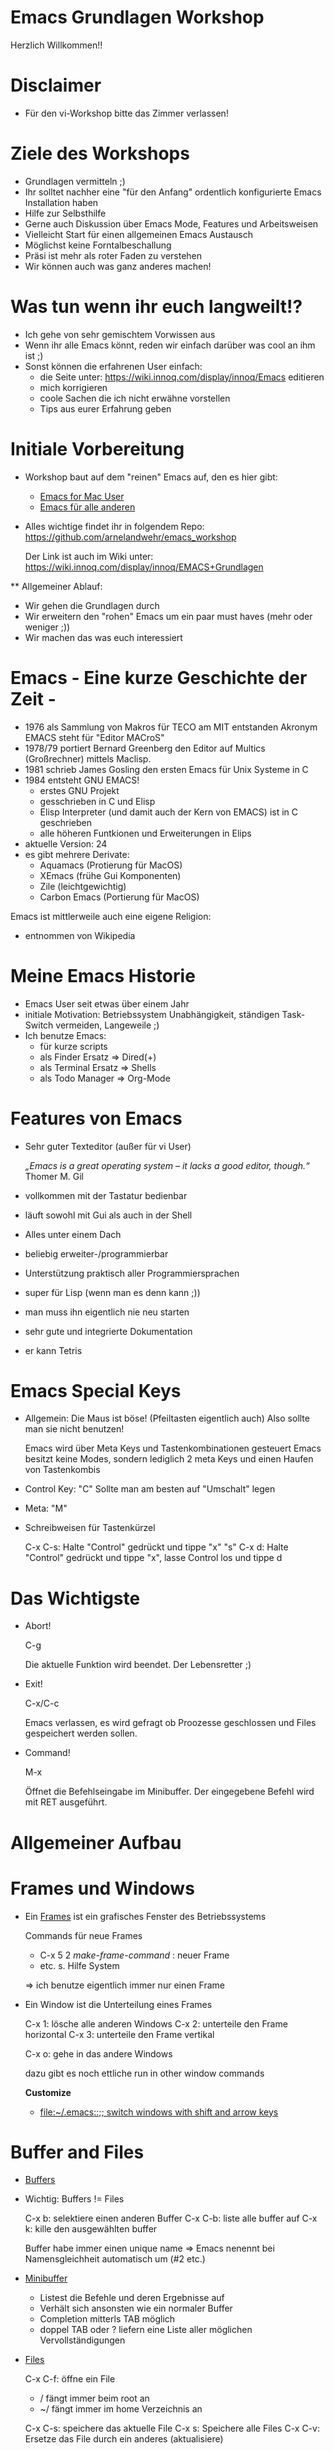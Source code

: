 * Emacs Grundlagen Workshop
  
  Herzlich Willkommen!!
 
  [[file:pics/emacs_logo_no_border.png]]
* Disclaimer
  - Für den vi-Workshop bitte das Zimmer verlassen!

    [[file:pics/vi-emacs2.jpg]]


* Ziele des Workshops
  - Grundlagen vermitteln ;)
  - Ihr solltet nachher eine "für den Anfang" ordentlich konfigurierte Emacs Installation haben
  - Hilfe zur Selbsthilfe
  - Gerne auch Diskussion über Emacs Mode, Features und Arbeitsweisen
  - Vielleicht Start für einen allgemeinen Emacs Austausch
  - Möglichst keine Forntalbeschallung
  - Präsi ist mehr als roter Faden zu verstehen
  - Wir können auch was ganz anderes machen!

* Was tun wenn ihr euch langweilt!?
  - Ich gehe von sehr gemischtem Vorwissen aus
  - Wenn ihr alle Emacs könnt, reden wir einfach darüber was cool an ihm ist ;)
  - Sonst können die erfahrenen User einfach:
    - die Seite unter: [[http:https://wiki.innoq.com/display/innoq/Emacs][https://wiki.innoq.com/display/innoq/Emacs]] editieren
    - mich korrigieren
    - coole Sachen die ich nicht erwähne vorstellen
    - Tips aus eurer Erfahrung geben
      
* Initiale Vorbereitung
  - Workshop baut auf dem "reinen" Emacs auf, den es hier gibt:
    - [[http:http://emacsformacosx.com][Emacs for Mac User]]
    - [[http://ftp.gnu.org/pub/gnu/emacs/][Emacs für alle anderen]]
  - Alles wichtige findet ihr in folgendem Repo: [[http:https://github.com/arnelandwehr/emacs_workshop][https://github.com/arnelandwehr/emacs_workshop]]

    Der Link ist auch im Wiki unter: [[http:https://wiki.innoq.com/display/innoq/EMACS%2BGrundlagen][https://wiki.innoq.com/display/innoq/EMACS+Grundlagen]]
 ** Allgemeiner Ablauf: 
    - Wir gehen die Grundlagen durch
    - Wir erweitern den "rohen" Emacs um ein paar must haves (mehr oder weniger ;))
    - Wir machen das was euch interessiert


* Emacs - Eine kurze Geschichte der Zeit - 
  - 1976 als Sammlung von Makros für TECO am MIT entstanden
    Akronym EMACS steht für "Editor MACroS"
  - 1978/79 portiert Bernard Greenberg den Editor auf Multics (Großrechner) mittels Maclisp.
  - 1981 schrieb James Gosling den ersten Emacs für Unix Systeme in C
  - 1984 entsteht GNU EMACS!
    - erstes GNU Projekt 
    - gesschrieben in C und Elisp
    - Elisp Interpreter (und damit auch der Kern von EMACS) ist in C geschrieben
    - alle höheren Funtkionen und Erweiterungen in Elips
  - aktuelle Version: 24
  - es gibt mehrere Derivate:
    - Aquamacs (Protierung für  MacOS)
    - XEmacs (frühe Gui Komponenten)
    - Zile (leichtgewichtig)
    - Carbon Emacs (Portierung für MacOS)
  
  Emacs ist mittlerweile auch eine eigene Religion:
  [[file:pics/saintignucius.jpg]]

  * entnommen von Wikipedia
    
* Meine Emacs Historie
  - Emacs User seit etwas über einem Jahr
  - initiale Motivation: Betriebssystem Unabhängigkeit, ständigen Task-Switch vermeiden, Langeweile ;)
  - Ich benutze Emacs: 
    - für kurze scripts
    - als Finder Ersatz => Dired(+)
    - als Terminal Ersatz => Shells
    - als Todo Manager => Org-Mode
    

* Features  von Emacs
  - Sehr guter Texteditor (außer für vi User)
    
    /„Emacs is a great operating system – it lacks a good editor, though.“/
    Thomer M. Gil
    
  - vollkommen mit der Tastatur bedienbar
  - läuft sowohl mit Gui als auch in der Shell
  - Alles unter einem Dach
  - beliebig erweiter-/programmierbar
  - Unterstützung praktisch aller Programmiersprachen
  - super für Lisp (wenn man es denn kann ;))
  - man muss ihn eigentlich nie neu starten
  - sehr gute und integrierte Dokumentation
  - er kann Tetris

    [[file:pics/emacs_knight.jpg]]

* Emacs Special Keys 
  - Allgemein:  Die Maus ist böse! (Pfeiltasten eigentlich auch)
    Also sollte man sie nicht benutzen!
 
    Emacs wird über Meta Keys und Tastenkombinationen gesteuert 
    Emacs besitzt keine Modes, sondern lediglich 2 meta Keys und einen Haufen von Tastenkombis

  - Control Key: "C"
    Sollte man am besten auf "Umschalt" legen

  - Meta: "M" 

  - Schreibweisen für Tastenkürzel
    
    C-x C-s: Halte "Control" gedrückt und tippe "x" "s"
    C-x d: Halte "Control" gedrückt und tippe "x", lasse Control los und tippe d

* Das Wichtigste
  - Abort!
    
    C-g

    Die aktuelle Funktion wird beendet.
    Der Lebensretter ;) 

  - Exit!

    C-x/C-c

    Emacs verlassen, es wird gefragt ob Proozesse geschlossen und Files gespeichert werden sollen.

  - Command!

    M-x

    Öffnet die Befehlseingabe im Minibuffer. Der eingegebene Befehl wird mit RET ausgeführt.

* Allgemeiner Aufbau
  
  [[file:pics/emacs-layout.jpg]]

* Frames und Windows
  - Ein [[info:emacs#Frames][Frames]] ist ein grafisches Fenster des Betriebssystems
    
    Commands  für neue Frames
    - C-x 5 2 /make-frame-command/ : neuer Frame
    - etc. s. Hilfe System

    => ich benutze eigentlich immer nur einen Frame


  - Ein Window ist die Unterteilung eines Frames
    
    C-x 1: lösche alle anderen Windows
    C-x 2: unterteile den Frame horizontal
    C-x 3: unterteile den Frame vertikal
    
    C-x o: gehe in das andere Windows

    dazu gibt es noch ettliche run in other window commands
 
    *Customize*
    - [[file:~/.emacs::%3B%3B%20switch%20windows%20with%20shift%20and%20arrow%20keys][file:~/.emacs::;; switch windows with shift and arrow keys]]

* Buffer and Files  
  - [[info:emacs#Buffers][Buffers]]
  - Wichtig: Buffers != Files

    C-x b: selektiere einen anderen Buffer
    C-x C-b: liste alle buffer auf
    C-x k: kille den ausgewählten buffer

    Buffer habe immer einen unique name => Emacs nenennt bei Namensgleichheit automatisch um (#2 etc.)

  - [[info:emacs#Minibuffer][Minibuffer]]
    - Listest die Befehle und deren Ergebnisse auf
    - Verhält sich ansonsten wie ein normaler Buffer
    - Completion mitterls TAB möglich
    - doppel TAB oder ? liefern eine Liste aller möglichen Vervollständigungen

  - [[info:emacs#Files][Files]]
    
    C-x C-f: öffne ein File
            - / fängt immer beim root an
	    - ~/ fängt immer im home Verzeichnis an

    C-x C-s: speichere das aktuelle File
    C-x s: Speichere alle Files
    C-x C-v: Ersetze das File durch ein anderes (aktualisiere)

    

    *Customize*
    - ido mode

* Modes
  Modes regel das allegemeine Verhalten des Buffers:
  - Welche Tastenkürzel es gibt,
  - Welche indentation angewand werden soll,
  - das Syntax highlighting
  - etc.

  - Jeder Buffer besitzt einen [[info:emacs#Major%20Modes][Major Mode]] und eine beliebige Anzahl von optinalen  [[info:emacs#Minor%20Modes][Minor Modes]]

  Beispiele für Major Modes:
  1) Fundamental Mode
  2) Org-Mode
  3) Java-Mode
  4) etc.   

  - Ändern des Modes (oder Hinzufügen von weiteren Minor Modes) mittels: M-x 'MODE_NAME'

* Emacs Help System
  Emacs besitzt eine sehr umfangreiche und in den Editor integrierte Dokumentation/Hilfe

  C-h ?: Betrete das Hilfe System
  C-h c: Beschreibe den Key (welche Funktion ist auf ihn gebindet)
  C-h f: Beschreibe die Funktion
  C-h m: Beschreibe den Mode
  C-h t: Tutorial
  C-h r: Manual

  C-h i: Info

  M-x apropos: Suche nach Übereinstimmungen

  [[file:pics/Computer-Science-Help-Center.jpg]]

* Moving
  Harte Geeks benutzen keine Pfeiltasten (oder versuchen es ;))

  C-a	move cursor to (at) beginning-of-line
  C-e	move cursor to end-of-line
  C-f	move cursor forward one character
  C-b	move cursor backward one character
  C-n	move cursor to next line
  C-p	move cursor to previous line
  C-v	scroll file forward by one screenful
  M-v	scroll file backward by one screenful
  M-<   go to beginning-of-buffer
  M->	go to end-of-buffer
  M-f	move cursor forward one word
  M-b	move cursor backward one word
  
  Tip: Die Suche ist das schnellere move
  
  *Customize*
  - ace-jump-mode

* Selecting Text
  Viele Emacs Commands arbeiten auf einem selektierten Bereich eines Buffers

** Mark und Point
   - Selektiert wird jeweils der Bereich zwischen dem Mark und dem Point.
   - Der Mark wir hierbei gesetzt mittels C-<SPC>. Der Point ist jeweils die Position des Cursors.
   - Der ausgewählte Bereich wird als region bezeichnet
   - Shift geht auch ;)

   C-x C-x tausche Mark und Point 
   C-g selektieren abbrechen
   C-x h selektiere den ganzen Buffer

   *Customize*
   - expand-region

* Killing und Yanking

** Killing
  Das Entfernen von Text wird in Emacs als killing bezeichnet.

  C-w kille region => ausschneiden
  C-k kille bis zum Ende der line
  M-d kille das nächste Wort
  M-DEL kille das vorherige Word
  C-d kille den nächsten Buchstaben
  DEL geht auch ;)

  Jeder auf einmal entfernte Text landet als ein Eintrag im kill-ring.
  
  M-w: kopiert die region in den kill-ring => praktisch das copy des Emacs
  
** Yanking
   Das Einfügen eines Elementes des kill-rings an die aktuelle Stelle wird als yanking bezeichnet

   C-y füge das letzte Element des kill-rings ein
   M-y ersetzt den letzten yank mit dem nächsten Element aus dem kill-ring
   
   Es ist damit möglich durch den kill-ring zu navigieren.
  
  *Customize* 
  - cua-mode

* Undo 
  
  Es wird ein undo unterstützt mittels:
  C-x u

  Tip: anders binden (ist für den häufigen Command zu mühsam)

  *Customize*
  - undo tree mode

* Customization
  Man sollte den Emacs immer weiter an seine Bedürfnisse anpassen (schärfe dein Werkzeug ;)).
 
** Customize System
  Emacs bietet ein System zur Customization: M-x customize
  
  => ich benutze eigentlich immer die init Files

  Emacs läd beim Start folgende Files:
  1. ~/.emacs
  2. ~/.emacs.el
  3. ~/.emacs.d/init.el
  
  Tip: .emacs.d anlegen und alle emacs bezogenen Files hierunter speichern.

** Init Files
  - Sind einfache ELisp Files
  - Werden beim Start von EMACS ausgeführt
  - zählen damit zu den .dot Files (wie z.B. bashrc)
  - können bei einer laufenden Emacs Instanz ausgeführt werden mittels: M-x eval-buffer

  Lets Customize:
  - Sounds
  - Menu-Bar und Toolbars
  - Keys
  - Themes
  - Linum Mode

** Binden
   
   Man kann die key bindings sowohl global als auch auf mode Ebene anpassen (bestimmt acuh noch feiner...)
   Hierzu jeweils Einträge im ini File vornehmen

   - Global anpassen über:
     (global-set-key (kbd "C-z") 'shell)

   - bei non ASCII Zeichen:
     (global-set-key [?\C-=] 'make-symbolic-link)

   - bei den Mode muss jweils dem hook eine Funktion mitgegeben werden:
     (add-hook 'texinfo-mode-hook
               '(lambda ()
                  (define-key texinfo-mode-map "\C-cp"
                              'backward-paragraph)
                  (define-key texinfo-mode-map "\C-cn"
                              'forward-paragraph)))


** Package Manager
   Emacs bietet einen eigenen Package Manager und es gibt Marmalede!
   
   M-x package-list-packages
   
   Kümmert sich um den load-path und das herunterladen

* Searching in Emacs 

  Emacs unterstützt umfangreiche Suchen/Ersetzen Funktionen.

  Hier die Basics:
  C-s	/isearch-forward/: InkrementelleVorwärtssuche nach der Eingabe. RET => Ende 
  C-r	/isearch-backward/: inkrementelle Rückwertssuche.
  C-M-s /isearch-forward-regexp/: Inkrementelle regex Suche (vorwärts).
  C-M-r /isearch-backward-regexp/: Inkrementelle regex Suche (rückwärts).

  Occur:
  Findet alle Vorkommen in den geöffneten Buffern und ermöglicht ein schnelles springen an die jweilige Stelle
  
  M-s o: occur

  Direkte Unterstützung von find:
  - find-dired
  - find-grep
  - find-name-dired

  Direkte Unterstützung von grep
  - grep
  - grep-find

* Dired
  Der Finder/Explorer von Emacs

  C-x d: open dired
  C-x f: open file auf ein dir

  Unterstützt: 
  - Umbenennen mehrerer files: M-x wdired-change-to-wdired-mode
  - Verschieben von ganzen Verzeichnissen
  - (rekursives) löschen

   m: change mode
   d: delete file/dir
   +: neues dir erzeugen
   &: async command auf File ausführen
   !: command on file
   M: mark file
   ^: parent dir
   i: folder inhalt einfügen
   o: open in other window
   v: visit file
   %-m: mark files regex

  *Customize*
   - Dired+ installieren
   - Files zwischen Buffern kopieren
   - Open with Mac

* Shells

** Shells innerhalb von Emacs
  Emacs bietet Support für 3 verschiedene shells
  - eshell: in Elisp implementierte Shell M-x eshell
  - shell: interaktive shell M-x shell
  - term: terminal emulation M-x term 

  Tip: Eshell wenn man Elips kann (ist dann sehr mächtig). Sonst die interaktive shell. Term ist in Emacs unschön zu bedienen

  *Customize*
  - smex

** Einmal Shell Commands
   
   M-!: Einmal Shell Command => Ergebnis im Minibuffer
   M-&: Async einmal Shell Command
   M-|: Shell Command on region

* Reguläre Ausdrücke
  Emacs bietet eine sehr umfangreiche Unterstützung von regulären Ausdrücken
  
  - es wird allerdings *nicht* die Perl Syntax unterstützt.
    Z.B. müssen capturing groups escaped werden, oder es fehlt \d

  Tip: re-builder verwenden


* Weiteres
  Weitere wichtige Themen die ich nicht vorbereitet habe, die wir aber durchghen können ;)

** Macros 
** Rectangles
** Tramp
** Magit
** [#B] Org-Mode
** Bookmarks
** W3
** Emacs Server
** Indentation
** Alignment
** Spelling
** Elips programming
